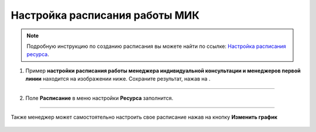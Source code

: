 ================================
Настройка расписания работы МИК
================================

.. note:: Подробную инcтрукцию по созданию расписания вы можете найти по ссылке: `Настройка расписания ресурса`_.

    .. _`Настройка расписания ресурса`: https://torrownet.readthedocs.io/ru/latest/resource/timetable-resource.html



1. Пример **настройки расписания работы менеджера индивидуальной консультации и менеджеров первой линии** находится на изображении ниже. Сохраните результат, нажав на |галка|.

    .. |галка| image:: media/galka.png
        :scale: 42 %

.. figure:: media/mik21.png
    :scale: 42 %
    :alt: alternate text
    :align: center

--------------------

2. Поле **Расписание** в меню настройки **Ресурса** заполнится.

.. figure:: media/mik22.png
    :scale: 42 %
    :alt: alternate text
    :align: center

--------------------

Также менеджер может самостоятельно настроить свое расписание нажав на кнопку **Изменить график**

.. figure:: media/mik_new.png
    :scale: 42 %
    :alt: alternate text
    :align: center